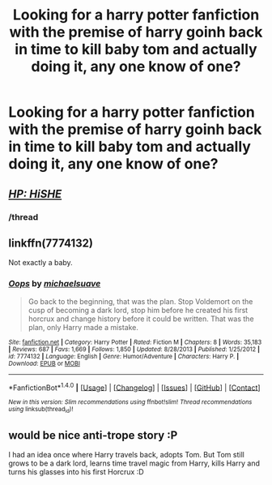 #+TITLE: Looking for a harry potter fanfiction with the premise of harry goinh back in time to kill baby tom and actually doing it, any one know of one?

* Looking for a harry potter fanfiction with the premise of harry goinh back in time to kill baby tom and actually doing it, any one know of one?
:PROPERTIES:
:Author: Dreaming_Scholar
:Score: 9
:DateUnix: 1492268028.0
:DateShort: 2017-Apr-15
:FlairText: Request
:END:

** /[[https://www.youtube.com/watch?v=YsYWT5Q_R_w][HP: HiSHE]]/
:PROPERTIES:
:Author: OutOfNiceUsernames
:Score: 11
:DateUnix: 1492277240.0
:DateShort: 2017-Apr-15
:END:

*** /thread
:PROPERTIES:
:Author: Ironworkshop
:Score: 2
:DateUnix: 1492279085.0
:DateShort: 2017-Apr-15
:END:


** linkffn(7774132)

Not exactly a baby.
:PROPERTIES:
:Score: 3
:DateUnix: 1492347901.0
:DateShort: 2017-Apr-16
:END:

*** [[http://www.fanfiction.net/s/7774132/1/][*/Oops/*]] by [[https://www.fanfiction.net/u/1946685/michaelsuave][/michaelsuave/]]

#+begin_quote
  Go back to the beginning, that was the plan. Stop Voldemort on the cusp of becoming a dark lord, stop him before he created his first horcrux and change history before it could be written. That was the plan, only Harry made a mistake.
#+end_quote

^{/Site/: [[http://www.fanfiction.net/][fanfiction.net]] *|* /Category/: Harry Potter *|* /Rated/: Fiction M *|* /Chapters/: 8 *|* /Words/: 35,183 *|* /Reviews/: 687 *|* /Favs/: 1,669 *|* /Follows/: 1,850 *|* /Updated/: 8/28/2013 *|* /Published/: 1/25/2012 *|* /id/: 7774132 *|* /Language/: English *|* /Genre/: Humor/Adventure *|* /Characters/: Harry P. *|* /Download/: [[http://www.ff2ebook.com/old/ffn-bot/index.php?id=7774132&source=ff&filetype=epub][EPUB]] or [[http://www.ff2ebook.com/old/ffn-bot/index.php?id=7774132&source=ff&filetype=mobi][MOBI]]}

--------------

*FanfictionBot*^{1.4.0} *|* [[[https://github.com/tusing/reddit-ffn-bot/wiki/Usage][Usage]]] | [[[https://github.com/tusing/reddit-ffn-bot/wiki/Changelog][Changelog]]] | [[[https://github.com/tusing/reddit-ffn-bot/issues/][Issues]]] | [[[https://github.com/tusing/reddit-ffn-bot/][GitHub]]] | [[[https://www.reddit.com/message/compose?to=tusing][Contact]]]

^{/New in this version: Slim recommendations using/ ffnbot!slim! /Thread recommendations using/ linksub(thread_id)!}
:PROPERTIES:
:Author: FanfictionBot
:Score: 1
:DateUnix: 1492347951.0
:DateShort: 2017-Apr-16
:END:


** would be nice anti-trope story :P

I had an idea once where Harry travels back, adopts Tom. But Tom still grows to be a dark lord, learns time travel magic from Harry, kills Harry and turns his glasses into his first Horcrux :D
:PROPERTIES:
:Author: albeva
:Score: 1
:DateUnix: 1492344273.0
:DateShort: 2017-Apr-16
:END:
